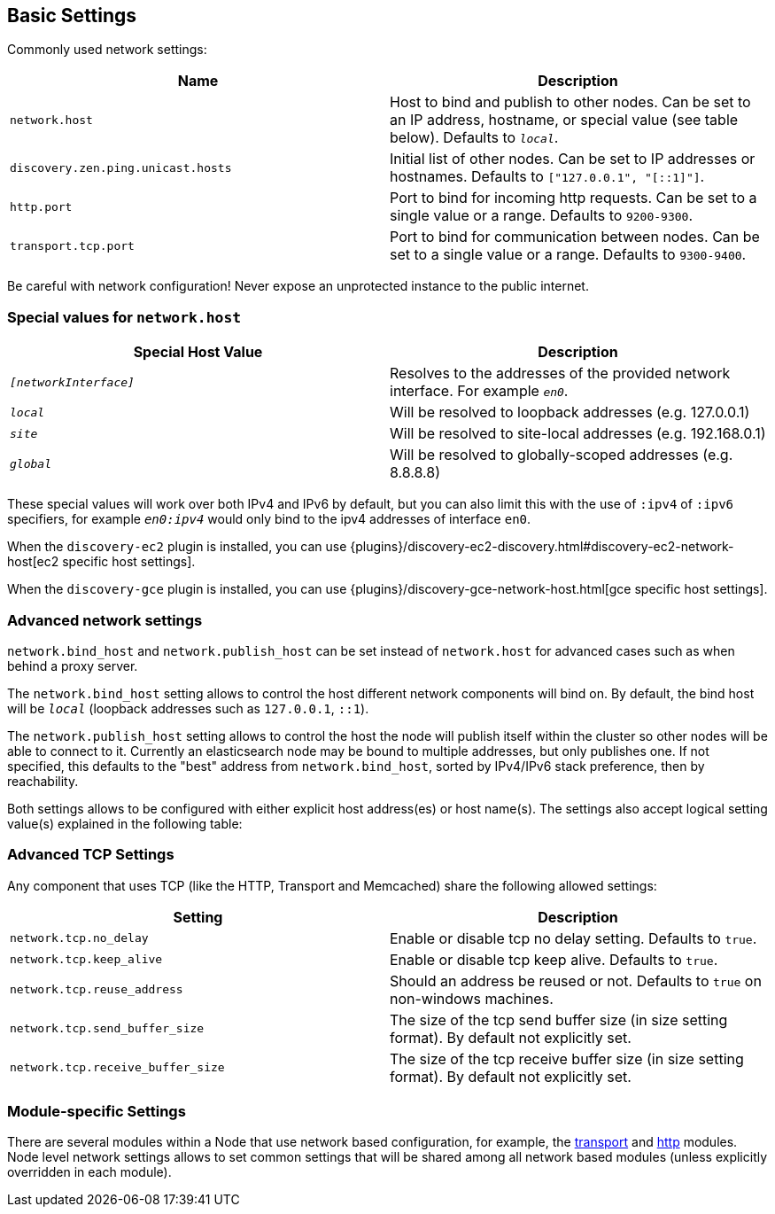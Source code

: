 [[modules-network]]
== Basic Settings

Commonly used network settings:

[cols="<,<",options="header",]
|=======================================================================
|Name |Description
|`network.host` |Host to bind and publish to other nodes. Can be set to an IP address, hostname, or special value (see table below). Defaults to `_local_`.

|`discovery.zen.ping.unicast.hosts`|Initial list of other nodes. Can be set to IP addresses or hostnames. Defaults to `["127.0.0.1", "[::1]"]`.

|`http.port` |Port to bind for incoming http requests. Can be set to a single value or a range. Defaults to `9200-9300`.

|`transport.tcp.port` |Port to bind for communication between nodes. Can be set to a single value or a range. Defaults to `9300-9400`.
|=======================================================================

Be careful with network configuration! Never expose an unprotected instance
to the public internet.

[float]
[[special-values]]
=== Special values for `network.host`

[cols="<,<",options="header",]
|=======================================================================
|Special Host Value |Description
|`_[networkInterface]_` |Resolves to the addresses of the provided
network interface. For example `_en0_`.

|`_local_` |Will be resolved to loopback addresses (e.g. 127.0.0.1)

|`_site_` |Will be resolved to site-local addresses (e.g. 192.168.0.1)

|`_global_` |Will be resolved to globally-scoped addresses (e.g. 8.8.8.8)
|=======================================================================

These special values will work over both IPv4 and IPv6 by default,
but you can also limit this with the use of `:ipv4` of `:ipv6` specifiers, for 
example `_en0:ipv4_` would only bind to the ipv4 addresses of interface `en0`.

When the `discovery-ec2` plugin is installed, you can use
{plugins}/discovery-ec2-discovery.html#discovery-ec2-network-host[ec2 specific host settings].

When the `discovery-gce` plugin is installed, you can use
{plugins}/discovery-gce-network-host.html[gce specific host settings].

[float]
[[advanced]]
=== Advanced network settings

`network.bind_host` and `network.publish_host` can be set instead of `network.host` 
for advanced cases such as when behind a proxy server.

The `network.bind_host` setting allows to control the host different network
components will bind on. By default, the bind host will be `_local_`
(loopback addresses such as `127.0.0.1`, `::1`).

The `network.publish_host` setting allows to control the host the node will
publish itself within the cluster so other nodes will be able to connect to it.
Currently an elasticsearch node may be bound to multiple addresses, but only
publishes one.  If not specified, this defaults to the "best" address from 
`network.bind_host`, sorted by IPv4/IPv6 stack preference, then by reachability.

Both settings allows to be configured with either explicit host address(es)
or host name(s). The settings also accept logical setting value(s) explained
in the following table:

[float]
[[tcp-settings]]
=== Advanced TCP Settings

Any component that uses TCP (like the HTTP, Transport and Memcached)
share the following allowed settings:

[cols="<,<",options="header",]
|=======================================================================
|Setting |Description
|`network.tcp.no_delay` |Enable or disable tcp no delay setting.
Defaults to `true`.

|`network.tcp.keep_alive` |Enable or disable tcp keep alive. Defaults
to `true`.

|`network.tcp.reuse_address` |Should an address be reused or not.
Defaults to `true` on non-windows machines.

|`network.tcp.send_buffer_size` |The size of the tcp send buffer size
(in size setting format). By default not explicitly set.

|`network.tcp.receive_buffer_size` |The size of the tcp receive buffer
size (in size setting format). By default not explicitly set.
|=======================================================================

[float]
[[module-settings]]
=== Module-specific Settings

There are several modules within a Node that use network based
configuration, for example, the
<<modules-transport,transport>> and
<<modules-http,http>> modules. Node level
network settings allows to set common settings that will be shared among
all network based modules (unless explicitly overridden in each module).

